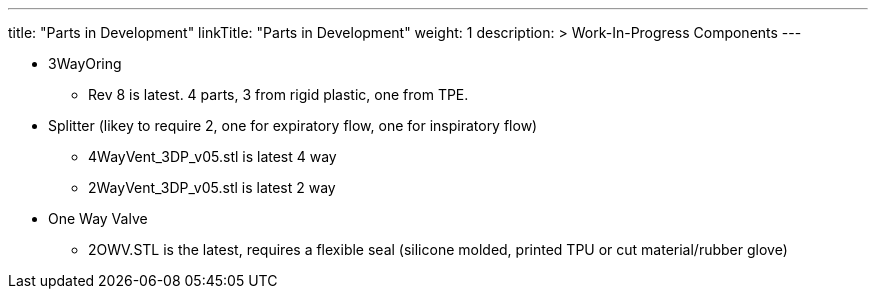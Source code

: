 
---
title: "Parts in Development"
linkTitle: "Parts in Development"
weight: 1
description: >
  Work-In-Progress Components
---

* 3WayOring
 ** Rev 8 is latest. 4 parts, 3 from rigid plastic, one from TPE.
* Splitter (likey to require 2, one for expiratory flow, one for inspiratory flow)
 ** 4WayVent_3DP_v05.stl is latest 4 way
 ** 2WayVent_3DP_v05.stl is latest 2 way
* One Way Valve
 ** 2OWV.STL is the latest, requires a flexible seal (silicone molded, printed TPU or cut material/rubber glove)
